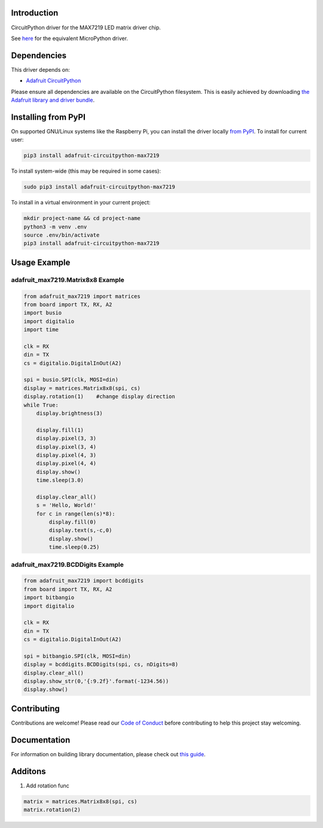 
Introduction
============

.. image :: https://readthedocs.org/projects/adafruit-circuitpython-max7219/badge/?version=latest
    :target: https://circuitpython.readthedocs.io/projects/max7219/en/latest/
    :alt: Documentation Status

.. image :: https://img.shields.io/discord/327254708534116352.svg
    :target: https://adafru.it/discord
    :alt: Discord

.. image:: https://github.com/adafruit/Adafruit_CircuitPython_MAX7219/workflows/Build%20CI/badge.svg
    :target: https://github.com/adafruit/Adafruit_CircuitPython_MAX7219/actions/
    :alt: Build Status

CircuitPython driver for the MAX7219 LED matrix driver chip.

See `here <https://github.com/adafruit/micropython-adafruit-max7219>`_ for the equivalent MicroPython driver.

Dependencies
=============
This driver depends on:

* `Adafruit CircuitPython <https://github.com/adafruit/circuitpython>`_

Please ensure all dependencies are available on the CircuitPython filesystem.
This is easily achieved by downloading
`the Adafruit library and driver bundle <https://github.com/adafruit/Adafruit_CircuitPython_Bundle>`_.

Installing from PyPI
====================

On supported GNU/Linux systems like the Raspberry Pi, you can install the driver locally `from
PyPI <https://pypi.org/project/adafruit-circuitpython-max7219/>`_. To install for current user:

.. code-block:: shell

    pip3 install adafruit-circuitpython-max7219

To install system-wide (this may be required in some cases):

.. code-block:: shell

    sudo pip3 install adafruit-circuitpython-max7219

To install in a virtual environment in your current project:

.. code-block:: shell

    mkdir project-name && cd project-name
    python3 -m venv .env
    source .env/bin/activate
    pip3 install adafruit-circuitpython-max7219

Usage Example
=============

adafruit_max7219.Matrix8x8 Example
----------------------------------

.. code-block:: python

      from adafruit_max7219 import matrices
      from board import TX, RX, A2
      import busio
      import digitalio
      import time

      clk = RX
      din = TX
      cs = digitalio.DigitalInOut(A2)

      spi = busio.SPI(clk, MOSI=din)
      display = matrices.Matrix8x8(spi, cs)
      display.rotation(1)    #change display direction
      while True:
          display.brightness(3)

          display.fill(1)
          display.pixel(3, 3)
          display.pixel(3, 4)
          display.pixel(4, 3)
          display.pixel(4, 4)
          display.show()
          time.sleep(3.0)

          display.clear_all()
          s = 'Hello, World!'
          for c in range(len(s)*8):
              display.fill(0)
              display.text(s,-c,0)
              display.show()
              time.sleep(0.25)


adafruit_max7219.BCDDigits Example
----------------------------------

.. code-block:: python

      from adafruit_max7219 import bcddigits
      from board import TX, RX, A2
      import bitbangio
      import digitalio

      clk = RX
      din = TX
      cs = digitalio.DigitalInOut(A2)

      spi = bitbangio.SPI(clk, MOSI=din)
      display = bcddigits.BCDDigits(spi, cs, nDigits=8)
      display.clear_all()
      display.show_str(0,'{:9.2f}'.format(-1234.56))
      display.show()

Contributing
============

Contributions are welcome! Please read our `Code of Conduct
<https://github.com/adafruit/Adafruit_CircuitPython_max7219/blob/master/CODE_OF_CONDUCT.md>`_
before contributing to help this project stay welcoming.

Documentation
=============

For information on building library documentation, please check out `this guide <https://learn.adafruit.com/creating-and-sharing-a-circuitpython-library/sharing-our-docs-on-readthedocs#sphinx-5-1>`_.


Additons
=============

1. Add rotation func

.. code-block:: python

    matrix = matrices.Matrix8x8(spi, cs)
    matrix.rotation(2)
